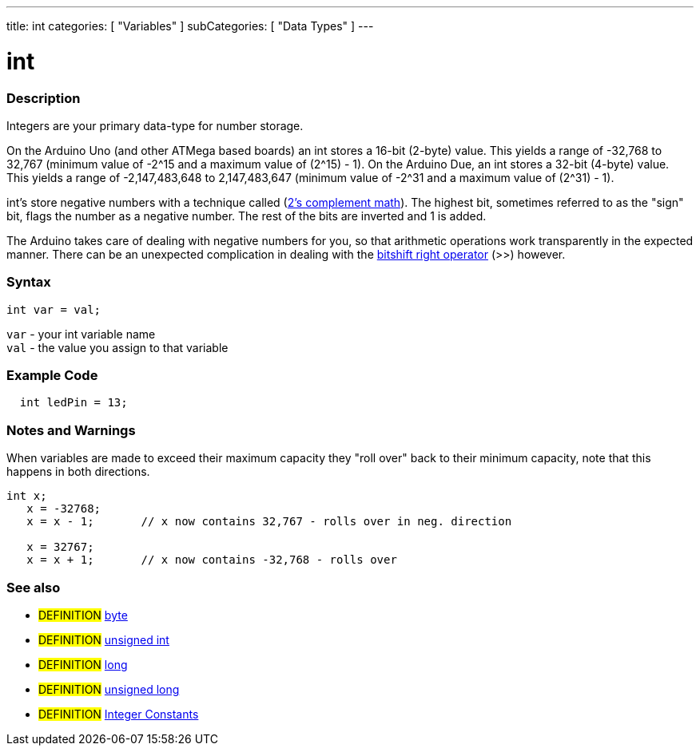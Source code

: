---
title: int
categories: [ "Variables" ]
subCategories: [ "Data Types" ]
---





= int


// OVERVIEW SECTION STARTS
[#overview]
--

[float]
=== Description
Integers are your primary data-type for number storage.

On the Arduino Uno (and other ATMega based boards) an int stores a 16-bit (2-byte) value. This yields a range of -32,768 to 32,767 (minimum value of -2^15 and a maximum value of (2^15) - 1).
On the Arduino Due, an int stores a 32-bit (4-byte) value. This yields a range of -2,147,483,648 to 2,147,483,647 (minimum value of -2^31 and a maximum value of (2^31) - 1).

int's store negative numbers with a technique called (http://en.wikipedia.org/wiki/2%27s_complement[2's complement math]). The highest bit, sometimes referred to as the "sign" bit, flags the number as a negative number. The rest of the bits are inverted and 1 is added.

The Arduino takes care of dealing with negative numbers for you, so that arithmetic operations work transparently in the expected manner. There can be an unexpected complication in dealing with the link:../../structure/bitwise-operators/bitshiftRight[bitshift right operator] (>>) however.
[%hardbreaks]


[float]
=== Syntax
`int var = val;`

`var` - your int variable name +
`val` - the value you assign to that variable

--
// OVERVIEW SECTION ENDS




// HOW TO USE SECTION STARTS
[#howtouse]
--

[float]
=== Example Code
// Describe what the example code is all about and add relevant code   ►►►►► THIS SECTION IS MANDATORY ◄◄◄◄◄


[source,arduino]
----
  int ledPin = 13;
----
[%hardbreaks]

[float]
=== Notes and Warnings
When variables are made to exceed their maximum capacity they "roll over" back to their minimum capacity, note that this happens in both directions.
[source,arduino]
----
int x;
   x = -32768;
   x = x - 1;       // x now contains 32,767 - rolls over in neg. direction

   x = 32767;
   x = x + 1;       // x now contains -32,768 - rolls over

----
[%hardbreaks]

[float]
=== See also
// Link relevant content by category, such as other Reference terms (please add the tag #LANGUAGE#),
// definitions (please add the tag #DEFINITION#), and examples of Projects and Tutorials
// (please add the tag #EXAMPLE#)  ►►►►► THIS SECTION IS MANDATORY ◄◄◄◄◄
[role="definition"]
* #DEFINITION# link:../byte[byte] +
* #DEFINITION# link:../unsignedInt[unsigned int] +
* #DEFINITION# link:../long[long] +
* #DEFINITION# link:../unsignedLong[unsigned long] +
* #DEFINITION# link:../../constants/integerConstants[Integer Constants] +

--
// HOW TO USE SECTION ENDS
